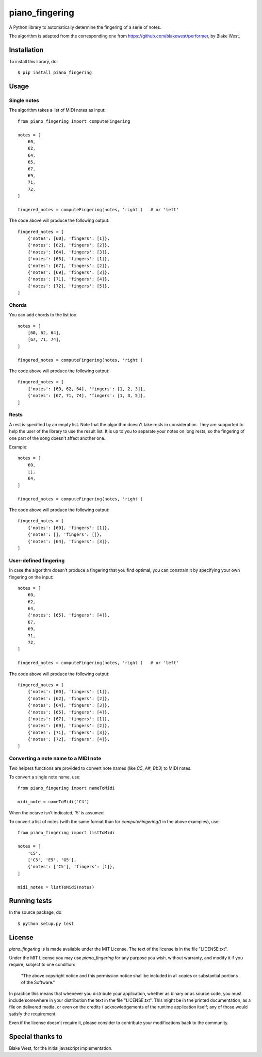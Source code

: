 =================
 piano_fingering
=================

.. image:: https://travis-ci.org/Kanma/piano_fingering.svg?branch=v1.0.0
    :target: https://travis-ci.org/Kanma/piano_fingering


A Python library to automatically determine the fingering of a serie of notes.

The algorithm is adapted from the corresponding one from
https://github.com/blakewest/performer, by Blake West.



Installation
============

To install this library, do::

    $ pip install piano_fingering



Usage
=====

Single notes
------------

The algorithm takes a list of MIDI notes as input::

    from piano_fingering import computeFingering

    notes = [
        60,
        62,
        64,
        65,
        67,
        69,
        71,
        72,
    ]

    fingered_notes = computeFingering(notes, 'right')   # or 'left'


The code above will produce the following output::

    fingered_notes = [
        {'notes': [60], 'fingers': [1]},
        {'notes': [62], 'fingers': [2]},
        {'notes': [64], 'fingers': [3]},
        {'notes': [65], 'fingers': [1]},
        {'notes': [67], 'fingers': [2]},
        {'notes': [69], 'fingers': [3]},
        {'notes': [71], 'fingers': [4]},
        {'notes': [72], 'fingers': [5]},
    ]


Chords
------

You can add chords to the list too::

    notes = [
        [60, 62, 64],
        [67, 71, 74],
    ]

    fingered_notes = computeFingering(notes, 'right')


The code above will produce the following output::

    fingered_notes = [
        {'notes': [60, 62, 64], 'fingers': [1, 2, 3]},
        {'notes': [67, 71, 74], 'fingers': [1, 3, 5]},
    ]


Rests
-----

A rest is specified by an empty list. Note that the algorithm doesn't take
rests in consideration. They are supported to help the user of the library to
use the result list. It is up to you to separate your notes on long rests,
so the fingering of one part of the song doesn't affect another one.

Example::

    notes = [
        60,
        [],
        64,
    ]

    fingered_notes = computeFingering(notes, 'right')


The code above will produce the following output::

    fingered_notes = [
        {'notes': [60], 'fingers': [1]},
        {'notes': [], 'fingers': []},
        {'notes': [64], 'fingers': [3]},
    ]


User-defined fingering
----------------------

In case the algorithm doesn't produce a fingering that you find optimal, you
can constrain it by specifying your own fingering on the input::

    notes = [
        60,
        62,
        64,
        {'notes': [65], 'fingers': [4]},
        67,
        69,
        71,
        72,
    ]

    fingered_notes = computeFingering(notes, 'right')   # or 'left'


The code above will produce the following output::

    fingered_notes = [
        {'notes': [60], 'fingers': [1]},
        {'notes': [62], 'fingers': [2]},
        {'notes': [64], 'fingers': [3]},
        {'notes': [65], 'fingers': [4]},
        {'notes': [67], 'fingers': [1]},
        {'notes': [69], 'fingers': [2]},
        {'notes': [71], 'fingers': [3]},
        {'notes': [72], 'fingers': [4]},
    ]


Converting a note name to a MIDI note
-------------------------------------

Two helpers functions are provided to convert note names (like *C5*, *A#*, *Bb3*)
to MIDI notes.

To convert a single note name, use::

    from piano_fingering import nameToMidi

    midi_note = nameToMidi('C4')

When the octave isn't indicated, '5' is assumed.


To convert a list of notes (with the same format than for *computeFingering()* in
the above examples), use::

    from piano_fingering import listToMidi

    notes = [
        'C5',
        ['C5', 'E5', 'G5'],
        {'notes': ['C5'], 'fingers': [1]},
    ]

    midi_notes = listToMidi(notes)



Running tests
=============

In the source package, do::

    $ python setup.py test



License
=======

*piano_fingering* is is made available under the MIT License. The text of the license
is in the file "LICENSE.txt".

Under the MIT License you may use *piano_fingering* for any purpose you wish, without
warranty, and modify it if you require, subject to one condition:

    "The above copyright notice and this permission notice shall be included in
    all copies or substantial portions of the Software."

In practice this means that whenever you distribute your application, whether as binary
or as source code, you must include somewhere in your distribution the text in the file
"LICENSE.txt". This might be in the printed documentation, as a file on delivered media,
or even on the credits / acknowledgements of the runtime application itself; any of
those would satisfy the requirement.

Even if the license doesn't require it, please consider to contribute your modifications
back to the community.



Special thanks to
=================

Blake West, for the initial javascript implementation.
